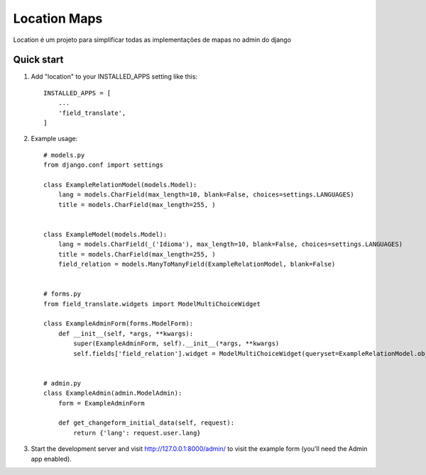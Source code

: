 =====
Location Maps
=====

Location é um projeto para simplificar todas as implementações de mapas no admin do django

Quick start
-----------

1. Add "location" to your INSTALLED_APPS setting like this::

    INSTALLED_APPS = [
        ...
        'field_translate',
    ]

2. Example usage::

    # models.py
    from django.conf import settings

    class ExampleRelationModel(models.Model):
        lang = models.CharField(max_length=10, blank=False, choices=settings.LANGUAGES)
        title = models.CharField(max_length=255, )


    class ExampleModel(models.Model):
        lang = models.CharField(_('Idioma'), max_length=10, blank=False, choices=settings.LANGUAGES)
        title = models.CharField(max_length=255, )
        field_relation = models.ManyToManyField(ExampleRelationModel, blank=False)


    # forms.py
    from field_translate.widgets import ModelMultiChoiceWidget

    class ExampleAdminForm(forms.ModelForm):
        def __init__(self, *args, **kwargs):
            super(ExampleAdminForm, self).__init__(*args, **kwargs)
            self.fields['field_relation'].widget = ModelMultiChoiceWidget(queryset=ExampleRelationModel.objects.all())


    # admin.py
    class ExampleAdmin(admin.ModelAdmin):
        form = ExampleAdminForm

        def get_changeform_initial_data(self, request):
            return {'lang': request.user.lang}

3. Start the development server and visit http://127.0.0.1:8000/admin/
   to visit the example form (you'll need the Admin app enabled).